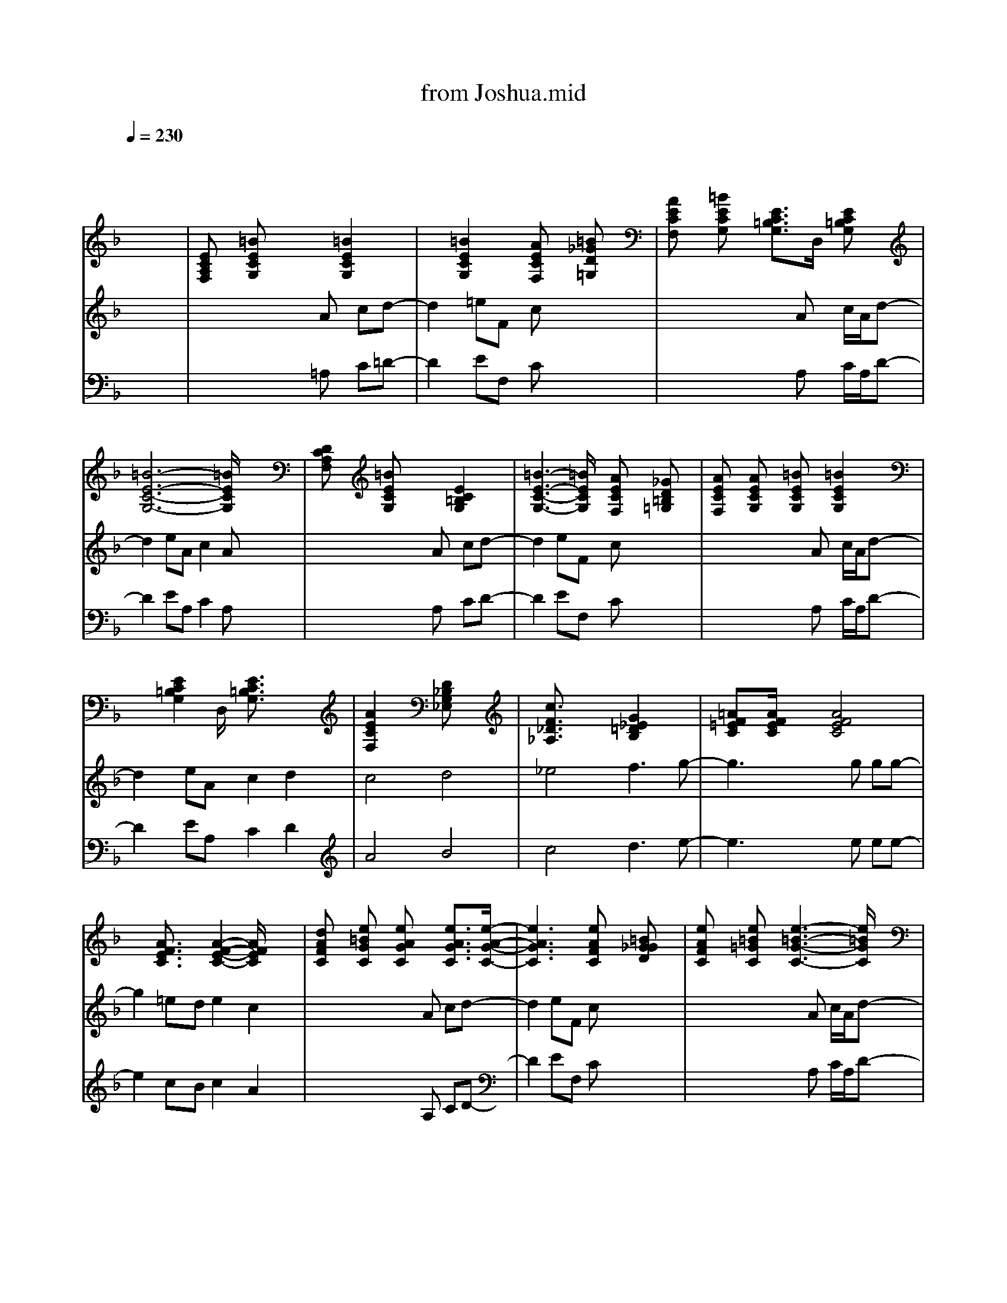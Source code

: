 X: 1
T: from Joshua.mid
M: 4/4
L: 1/8
Q:1/4=230
K:F % 1 flats
% untitled
% JOSHUA
V:1
% acc grand
%%MIDI program 0
x8| \
x8| \
x8| \
x8|
x8| \
% untitled
% JOSHUA
[ECA,F,]x [=BECG,]x2x/2[=B2E2C2G,2]x/2| \
x3/2[=B2E2C2G,2]x/2 [AECF,]x [=B_GD=G,]x| \
[AECF,]x [=BECG,]x [E3/2C3/2=B,3/2G,3/2]D,/2 [EC=B,G,]x|
[=B6-E6-C6-G,6-] [=B/2E/2C/2G,/2]x3/2| \
[DCA,F,]x [=BECG,]x2x/2[E2C2=B,2G,2]x/2| \
[=B3-E3-C3-G,3-][=B/2E/2C/2G,/2]x/2 [AECF,]x [_GD=B,=G,]x| \
[AECF,]x [AECG,]x [=BECG,]x/2[=B2E2C2G,2]x/2|
x3/2[E2C2=B,2G,2]D,/2 [E3/2C3/2=B,3/2G,3/2]x2x/2| \
[A2E2C2F,2] x2 [D_B,G,_E,]x3| \
[c3/2F3/2_D3/2_A,3/2]x2x/2 [G2_E2=D2B,2] x2| \
[=AF=EC]x/2[A/2F/2E/2C/2] x3/2[A4F4E4C4]x/2|
x3/2[A3/2F3/2E3/2C3/2]x [A2-F2-E2-C2-] [A/2F/2E/2C/2]x3/2| \
[dAFC]x [e=BGC]x [eAGC]x [e3/2A3/2G3/2C3/2][e/2-A/2-G/2-C/2-]| \
[e3A3G3C3]x [eAFC]x [=BG_GD]x| \
[eAFC]x [e=B=GC]x [e3-=B3-G3-C3-][e/2=B/2G/2C/2]x/2|
x3/2[e2=B2G2C2]D,/2 [e3/2=B3/2G3/2C3/2]x2x/2| \
[eAFC]x [=BGEC]x [AGEC]x [A2G2E2C2]| \
x3/2[=B2G2E2C2]x/2 [eAFC]x [=BG_GD]x| \
[AFEC]x [eA=GC]x [AGEC]x [A2G2E2C2]|
[e3-=B3-G3-C3-][e/2=B/2G/2C/2]x/2 [e=BGC]x/2D,/2 [e3/2=B3/2G3/2C3/2]x/2| \
[e3/2A3/2F3/2C3/2]D,/2 [eAFC]x [dG_E_B,]x [d2G2_E2B,2]| \
[c3_A3F3_D3]x [G_E=DB,]x/2[G2_E2D2B,2]x/2| \
x3/2[=e2=A2F2C2]D,/2 [e3/2A3/2F3/2C3/2]x2x/2|
[AFDB,]x/2[A2F2D2B,2][d4G4E4B,4]x/2| \
M: 3/4
L: 1/8
[d3-G3-_E3-A,3-] [d/2G/2_E/2A,/2]x/2[dG_EA,]x/2F,/2| \
[F_EC_A,]x[F2_E2C2_A,2][=B_GD_A,]x| \
x3/2[_E2_D2_B,2=G,2]_E,/2[_E3/2_D3/2B,3/2G,3/2]x/2|
[F3/2_D3/2B,3/2_G,3/2]_E,/2[F_DB,_G,] x[=EC=A,_G,]x| \
x3/2
M: 4/4
L: 1/8
[_A2_D2=B,2F,2]_D,/2 x[_D,_D,,] _A,=G,| \
[_E=B,_B,F,]x [_E2=B,2_B,2F,2] [_E=B,_A,F,]x [=D_B,=A,=E,]x| \
[D3/2B,3/2A,3/2E,3/2]C,/2 [DB,A,E,]x [GDC_A,]x/2[G2D2C2_A,2][c/2-F/2-=A,/2-]|
[c3F3A,3]x [_G3_D3B,3=G,3]x| \
x3/2[A2=D2C2F,2][=B4E4C4G,4]x/2| \
[=B3/2E3/2C3/2G,3/2]D,/2 [=BECG,]x [ECA,F,]x [=B_GD=G,]x| \
[ECA,F,]x [EC=B,G,]x2x/2[E2C2=B,2G,2]x/2|
[=BECG,]x/2[=B/2E/2C/2G,/2] x3/2[=B4E4C4G,4]x/2| \
x3/2[A2E2C2F,2]x/2 [=BECG,]x [=B2E2C2G,2]| \
[E3/2C3/2A,3/2G,3/2]D,/2 [ECA,G,]x [ECA,F,]x [=B_GD=G,]x| \
[AECF,]x [EC=B,G,]x [=B3E3C3G,3]x|
[EC=B,G,]x/2[E/2C/2=B,/2G,/2] x3/2[E4C4=B,4G,4]x/2| \
[ECA,F,]x/2[E2C2A,2F,2]x/2 [GD_B,_E,]x/2[G2D2B,2_E,2]x/2| \
[cF_D_A,]x [c2F2_D2_A,2] [G3/2_E3/2=D3/2B,3/2]C,/2 [G_EDB,]x| \
[=e6-=A6-F6-C6-] [e/2A/2F/2C/2]x3/2|
[A6-F6-E6-C6-] [A/2F/2E/2C/2]x3/2| \
[e3A3F3C3]x/2[e/2A/2F/2C/2] x4| \
x4 [AFDC]x/2[AFDC]x[A/2-F/2-D/2-C/2-]| \
[A6F6D6C6] x2|
x4 [dAFC]x/2[dAFC]x[d/2-A/2-F/2-C/2-]| \
[d6A6F6C6] x2| \
x8| \
[dAFC]x [_eB_G_D]x/2[=d3-A3-F3-C3-][d/2A/2F/2C/2]x/2[A/2-F/2-D/2-C/2-]|
[A4-F4-D4-C4-] [A3/2F3/2D3/2C3/2]x2x/2| \
[AFDC]x3 [c2=G2_E2B,2]  (3_E,B,C| \
[B3-_A3-F3-_D3-][B/2_A/2F/2_D/2]x/2 [cG_EB,]x2x/2[=e/2-=A/2-F/2-C/2-]| \
[e6-A6-F6-C6-] [e/2A/2F/2C/2]x3/2|
x8| \
[eAFC]x [fB_G_D]x/2[e3-A3-F3-C3-][e/2A/2F/2C/2]x| \
x8| \
[eAFC]x [fB_G_D]x/2[e3-A3-F3-C3-][e/2A/2F/2C/2]x|
x4 [=dAFC]x/2[dAFC]x[d/2-A/2-F/2-C/2-]| \
[d6A6F6C6] x2| \
x4 [eAFC]x/2[eAFC]x[e/2-A/2-F/2-C/2-]| \
[e6A6F6C6] x2|
[d3-A3-F3-C3-][d/2A/2F/2C/2][=G2-_E2-D2-B,2-][G/2_E/2D/2B,/2]  (3_E,B,C| \
[fc_A_D]x2x/2[G4_E4C4B,4][=e/2-=A/2-F/2-C/2-]| \
[e4-A4-F4-C4-] [e3/2A3/2F3/2C3/2]x2[A/2-F/2-=D/2-B,/2-]| \
[A3-F3-D3-B,3-][A/2F/2D/2B,/2][_d4_A4E4B,4]x/2|
[=d3G3_E3=A,3]x/2[d/2G/2_E/2A,/2] x2 [c2G2_E2_A,2]| \
M: 3/4
L: 1/8
[d4-G4-_E4-=A,4-][d3/2G3/2_E3/2A,3/2][G/2-_E/2-C/2-_A,/2-]| \
[G3_E3C3_A,3] x[_GD=B,_A,]x| \
[_E6_D6_B,6=G,6]|
[B3-_E3-_D3-_G,3-] [B/2_E/2_D/2_G,/2]x/2[=B=EC_G,]x| \
[_A3-_E3-C3-F,3-] [_A/2_E/2C/2F,/2]x/2[_A_ECF,]x/2_D,/2| \
[_E6=B,6_A,6F,6]| \
M: 4/4
L: 1/8
[=GC_B,_E,]x [G3/2C3/2B,3/2_E,3/2][c3-F3-_D3-_A,3-][c/2F/2_D/2_A,/2]x|
[F3/2=D3/2C3/2_A,3/2]=E,/2 [FDC_A,]x [B3-F3-_D3-G,3-][B/2F/2_D/2G,/2]x/2| \
M: 3/4
L: 1/8
[=d4-G4-_E4-=A,4-][d3/2G3/2_E3/2A,3/2][G/2-_E/2-C/2-_A,/2-]| \
[G3_E3C3_A,3] x[_GD=B,_A,]x| \
[_E6_D6_B,6=G,6]|
[B3-_E3-_D3-_G,3-] [B/2_E/2_D/2_G,/2]x/2[=B=EC_G,]x| \
[_A3-_E3-C3-F,3-] [_A/2_E/2C/2F,/2]x/2[_A_ECF,]x/2_D,/2| \
[_E6=B,6_A,6F,6]| \
M: 4/4
L: 1/8
[=GC_B,_E,]x [G3/2C3/2B,3/2_E,3/2][c3-F3-_D3-_A,3-][c/2F/2_D/2_A,/2]x|
[F3/2=D3/2C3/2_A,3/2]=E,/2 [FDC_A,]x [B3-F3-_D3-G,3-][B/2F/2_D/2G,/2]x/2| \
M: 3/4
L: 1/8
[=d4-G4-_E4-=A,4-][d3/2G3/2_E3/2A,3/2][G/2-_E/2-C/2-_A,/2-]| \
[G3_E3C3_A,3] x[_GD=B,_A,]x| \
[_E6_D6_B,6=G,6]|
[B3-_E3-_D3-_G,3-] [B/2_E/2_D/2_G,/2]x/2[=B=EC_G,]x| \
[_A3-_E3-C3-F,3-] [_A/2_E/2C/2F,/2]x/2[_A_ECF,]x/2_D,/2| \
[_E6=B,6_A,6F,6]| \
M: 4/4
L: 1/8
[=GC_B,_E,]x [G3/2C3/2B,3/2_E,3/2][c3-F3-_D3-_A,3-][c/2F/2_D/2_A,/2]x|
[F3/2=D3/2C3/2_A,3/2]=E,/2 [FDC_A,]x [B3-F3-_D3-G,3-][B/2F/2_D/2G,/2]x/2| \
[e3=A3F3C3]x/2[e/2A/2F/2C/2] x4| \
x4 [AF=DC]x/2[AFDC]x[A/2-F/2-D/2-C/2-]| \
[A6F6D6C6] x2|
x4 [dAFC]x/2[dAFC]x[d/2-A/2-F/2-C/2-]| \
[d6A6F6C6] x2| \
x8| \
[dAFC]x [_eB_G_D]x/2[=d3-A3-F3-C3-][d/2A/2F/2C/2]x/2[A/2-F/2-D/2-C/2-]|
[A4-F4-D4-C4-] [A3/2F3/2D3/2C3/2]x2x/2| \
[=e3A3F3C3]x/2[e/2A/2F/2C/2] x4| \
x4 [AFDC]x/2[AFDC]x[A/2-F/2-D/2-C/2-]| \
[A6F6D6C6] x2|
x4 [dAFC]x/2[dAFC]x[d/2-A/2-F/2-C/2-]| \
[d6A6F6C6] x2| \
x8| \
[dAFC]x [_eB_G_D]x/2[=d3-A3-F3-C3-][d/2A/2F/2C/2]x/2[A/2-F/2-D/2-C/2-]|
[A4-F4-D4-C4-] [A3/2F3/2D3/2C3/2]x2x/2| \
[AFDC]x3 [c2=G2_E2B,2]  (3_E,B,C| \
[B3-_A3-F3-_D3-][B/2_A/2F/2_D/2]x/2 [cG_EB,]x2x/2[=e/2-=A/2-F/2-C/2-]| \
[e6-A6-F6-C6-] [e/2A/2F/2C/2]x3/2|
x8| \
[eAFC]x [fB_G_D]x/2[e3-A3-F3-C3-][e/2A/2F/2C/2]x| \
x8| \
[eAFC]x [fB_G_D]x/2[e3-A3-F3-C3-][e/2A/2F/2C/2]x|
x4 [=dAFC]x/2[dAFC]x[d/2-A/2-F/2-C/2-]| \
[d6A6F6C6] x2| \
x4 [eAFC]x/2[eAFC]x[e/2-A/2-F/2-C/2-]| \
[e6A6F6C6] x2|
[d3-A3-F3-C3-][d/2A/2F/2C/2][=G2-_E2-D2-B,2-][G/2_E/2D/2B,/2]  (3_E,B,C| \
[fc_A_D]x2x/2[G4_E4C4B,4][=e/2-=A/2-F/2-C/2-]| \
[e4-A4-F4-C4-] [e3/2A3/2F3/2C3/2]x2[A/2-F/2-=D/2-B,/2-]| \
[A3-F3-D3-B,3-][A/2F/2D/2B,/2][_d4_A4E4B,4]x/2|
[=d3G3_E3=A,3]x/2[d/2G/2_E/2A,/2] x2 [c2G2_E2_A,2]| \
M: 3/4
L: 1/8
[d4-G4-_E4-=A,4-][d3/2G3/2_E3/2A,3/2][G/2-_E/2-C/2-_A,/2-]| \
[G3_E3C3_A,3] x[_GD=B,_A,]x| \
[_E6_D6_B,6=G,6]|
[B3-_E3-_D3-_G,3-] [B/2_E/2_D/2_G,/2]x/2[=B=EC_G,]x| \
[_A3-_E3-C3-F,3-] [_A/2_E/2C/2F,/2]x/2[_A_ECF,]x/2_D,/2| \
[_E6=B,6_A,6F,6]| \
M: 4/4
L: 1/8
[=GC_B,_E,]x [G3/2C3/2B,3/2_E,3/2][c3-F3-_D3-_A,3-][c/2F/2_D/2_A,/2]x|
[F3/2=D3/2C3/2_A,3/2]=E,/2 [FDC_A,]x [B3-F3-_D3-G,3-][B/2F/2_D/2G,/2]x/2| \
M: 3/4
L: 1/8
[=d4-G4-_E4-=A,4-][d3/2G3/2_E3/2A,3/2][G/2-_E/2-C/2-_A,/2-]| \
[G3_E3C3_A,3] x[_GD=B,_A,]x| \
[_E6_D6_B,6=G,6]|
[B3-_E3-_D3-_G,3-] [B/2_E/2_D/2_G,/2]x/2[=B=EC_G,]x| \
[_A3-_E3-C3-F,3-] [_A/2_E/2C/2F,/2]x/2[_A_ECF,]x/2_D,/2| \
[_E6=B,6_A,6F,6]| \
M: 4/4
L: 1/8
[=GC_B,_E,]x [G3/2C3/2B,3/2_E,3/2][c3-F3-_D3-_A,3-][c/2F/2_D/2_A,/2]x|
[F3/2=D3/2C3/2_A,3/2]=E,/2 [FDC_A,]x [B3-F3-_D3-G,3-][B/2F/2_D/2G,/2]x/2| \
M: 3/4
L: 1/8
[=d4-G4-_E4-=A,4-][d3/2G3/2_E3/2A,3/2][G/2-_E/2-C/2-_A,/2-]| \
[G3_E3C3_A,3] x[_GD=B,_A,]x| \
[_E6_D6_B,6=G,6]|
[B3-_E3-_D3-_G,3-] [B/2_E/2_D/2_G,/2]x/2[=B=EC_G,]x| \
[_A3-_E3-C3-F,3-] [_A/2_E/2C/2F,/2]x/2[_A_ECF,]x/2_D,/2| \
[_E6=B,6_A,6F,6]| \
M: 4/4
L: 1/8
[=GC_B,_E,]x [G3/2C3/2B,3/2_E,3/2][c3-F3-_D3-_A,3-][c/2F/2_D/2_A,/2]x|
[F3/2=D3/2C3/2_A,3/2]=E,/2 [FDC_A,]x [B3-F3-_D3-G,3-][B/2F/2_D/2G,/2]x/2| \
[e3=A3F3C3]x/2[e/2A/2F/2C/2] x4| \
x4 [AF=DC]x/2[AFDC]x[A/2-F/2-D/2-C/2-]| \
[A6F6D6C6] x2|
x4 [dAFC]x/2[dAFC]x[d/2-A/2-F/2-C/2-]| \
[d6A6F6C6] x2| \
x8| \
[dAFC]x [_eB_G_D]x/2[=d3-A3-F3-C3-][d/2A/2F/2C/2]x/2[A/2-F/2-D/2-C/2-]|
[A4-F4-D4-C4-] [A3/2F3/2D3/2C3/2]x2x/2| \
[dAFC]x [=e=B=GC]x [eAGC]x [e3/2A3/2G3/2C3/2][e/2-A/2-G/2-C/2-]| \
[e3A3G3C3]x [eAFC]x [=BG_GD]x| \
[eAFC]x [e=B=GC]x [e3-=B3-G3-C3-][e/2=B/2G/2C/2]x/2|
x3/2[e2=B2G2C2]D,/2 [e3/2=B3/2G3/2C3/2]x2x/2| \
[eAFC]x [=BGEC]x [AGEC]x [A2G2E2C2]| \
x3/2[=B2G2E2C2]x/2 [eAFC]x [=BG_GD]x| \
[AFEC]x [eA=GC]x [AGEC]x [A2G2E2C2]|
[e3-=B3-G3-C3-][e/2=B/2G/2C/2]x/2 [e=BGC]x/2D,/2 [e3/2=B3/2G3/2C3/2]x/2| \
[e3/2A3/2F3/2C3/2]D,/2 [eAFC]x [dG_E_B,]x [d2G2_E2B,2]| \
[c3_A3F3_D3]x [G_E=DB,]x/2[G2_E2D2B,2]x/2| \
x3/2[=e2=A2F2C2]D,/2 [e3/2A3/2F3/2C3/2]x2x/2|
[AFDB,]x/2[A2F2D2B,2][d4G4E4B,4]x/2| \
M: 3/4
L: 1/8
[d3-G3-_E3-A,3-] [d/2G/2_E/2A,/2]x/2[dG_EA,]x/2F,/2| \
[F_EC_A,]x[F2_E2C2_A,2][=B_GD_A,]x| \
x3/2[_E2_D2_B,2=G,2]_E,/2[_E3/2_D3/2B,3/2G,3/2]x/2|
[F3/2_D3/2B,3/2_G,3/2]_E,/2[F_DB,_G,] x[=EC=A,_G,]x| \
x3/2
M: 4/4
L: 1/8
[_A2_D2=B,2F,2]_D,/2 x[_D,_D,,] _A,=G,| \
[_E=B,_B,F,]x [_E2=B,2_B,2F,2] [_E=B,_A,F,]x [=D_B,=A,=E,]x| \
[D3/2B,3/2A,3/2E,3/2]C,/2 [DB,A,E,]x [GDC_A,]x/2[G2D2C2_A,2][c/2-F/2-=A,/2-]|
[c3F3A,3]x [_G3_D3B,3=G,3]x| \
[F4=D4A,4G,4] [G4D4B,4F,4]| \
[B4D4_A,4F,4] [B3_E3G,3F,3][dF=A,G,]| \
[dFA,G,]x/2[d/2F/2A,/2G,/2] [d4F4A,4G,4] x2|
[dFA,G,]x [d4F4A,4G,4] x2| \
[c8-F8-A,8-D,8-]|[c8-F8-A,8-D,8-]|[c8-F8-A,8-D,8-]|
[c8-F8-A,8-D,8-]|[c8-F8-A,8-D,8-]|[c8F8A,8D,8]|
V:2
% trumpet
%%MIDI program 56
x8| \
x8| \
x8| \
x8|
x8| \
x4 x
% untitled
% JOSHUA
A cd-| \
d2 =eF cx3| \
x4 xA c/2A/2d-|
d2 eA c2 Ax| \
x4 xA cd-| \
d2 eF cx3| \
x4 xA c/2A/2d-|
d2 eA c2 d2| \
c4 d4| \
_e4 f3g-| \
g3x2g gg-|
g2 =ed e2 c2| \
x4 xA cd-| \
d2 eF cx3| \
x4 xA c/2A/2d-|
d2 eA c2 Ax| \
x4 xA cd-| \
d2 eF cx3| \
x4 xA c/2A/2d-|
d2 eA c2 d2| \
c4 d4| \
_e4 f3g-| \
g4- gx3|
A4 B4| \
M: 3/4
L: 1/8
c6| \
c4_d2| \
B6|
B4=B2| \
M: 4/4
L: 1/8
_A6 x2| \
x3G _B_A G_G-| \
_G4 =G4|
c4 _d4| \
x4 x=A c=d-| \
d2 =eF cx3| \
x4 xA c/2A/2d-|
d2 eA c2 Ax| \
x4 xA cd-| \
d2 eF cx3| \
x4 xA c/2A/2d-|
d2 eA c2 d2| \
c4 d4| \
_e4 f3g-| \
g8-|
g6- gx| \
x8| \
x8| \
x8|
x8| \
x8| \
x8| \
x8|
x8| \
x8| \
x8| \
x8|
x8| \
x8| \
x8| \
x8|
x8| \
x8| \
x8| \
x8|
x8| \
x8| \
x8| \
x8|
x8| \
x8| \
x8| \
x8|
x8| \
x8| \
x8| \
x8|
x8| \
x8| \
x8| \
x8|
x8| \
x8| \
x8| \
x8|
x8| \
x8| \
x8| \
x8|
x8| \
x8| \
x8| \
x8|
x8| \
x8| \
x8| \
x8|
x4 x/2
M: 3/4
L: 1/8
M: 4/4
L: 1/8
M: 3/4
L: 1/8
M: 4/4
L: 1/8
M: 3/4
L: 1/8
M: 4/4
L: 1/8
d/2x/2c/2 x2| \
x2 d/2xc/2 x3x/2c/2| \
d3/2xc3/2 x/2_ecx3/2| \
x2 _ex/2cx3c/2|
_e3/2x/2 cx d/2xA/2- [B/2-A/2]B/2x/2c/2| \
x3/2d/2 x3/2d/2 c>B Ax/2G/2-| \
Gx/2G/2- [A/2-G/2]AF-[G/2F/2]x =E3/2F/2-| \
FD2E<CD x2|
x4 x3/2D/2- [E/2-D/2]EF/2-| \
F2 D>E F/2EF/2- [G/2-F/2]G/2-[A/2G/2-]G/2| \
B>A G3/2F/2 x3x/2e/2-| \
ed<c=B d>c _B/2x/2A/2x/2|
G/2xA/2 x3x/2G>BG/2| \
c3/2x/2 Ax/2d3/2x/2cx_e/2| \
x4 x3/2d/2 g/2xf/2| \
=e/2 (3cAeG/2x/2c/2 F/2-[c/2F/2]A/2x/2 G/2D/2x|
x3A F/2-[c/2F/2]A/2x/2 G/2D/2x| \
x2 F/2-[c/2F/2]A/2x/2 G/2x/2D/2x2x/2| \
x3A A>B c/2d3/2-| \
d/2x4xd<ad/2-|
[_a/2-d/2]_axdx/2 g>d f/2>g/2f/2x/2| \
d/2c=A/2- [c/2-A/2]cdx3x/2| \
c3/2x/2 _d3/2x/2  (3=d2c2B2| \
G-[A/2-G/2]A/2 FG  (3AGF  (3GED|
C3-C/2E/2 
M: 3/4
L: 1/8
F2| \
G2A2B2| \
c2d2x/2d/2_e-| \
_e2G2_G2-|
_G4_d2-| \
_d2F2=E2-| \
E4x3/2
M: 4/4
L: 1/8
c/2 x3/2A/2| \
x/2=d2xcxA/2 x/2e3/2-|
ex/2fe>d
M: 3/4
L: 1/8
c>B/2-| \
B/2c/2x/2d/2x/2e/2 d/2c/2B/2xA/2| \
x/2=Gx/2B2c2| \
x3/2_e>fg/2_a<_a|
g4f2-| \
f2_a2gf| \
=ed=A _d
M: 4/4
L: 1/8
=dx ef| \
gf/2g/2 a3-a/2x/2 a2-|
a2 x4 x/2
M: 3/4
L: 1/8
d'/-2-| \
d'2-d'/2xa/2 (3c'gf| \
_e3/2d/2_A/2x_d/2_e2-| \
_eg3b2-|
bx_a3x| \
gf_e _d=d2| \
c=AB2
M: 4/4
L: 1/8
 (3cBG A3/2x/2| \
B2 cA _dB G_G|
=ec A=G x4| \
x2 A3/2c3/2x/2c2A/2-| \
A/2c2=d3/2 x4| \
x2 A3/2cxc3/2x|
Ac3/2-[c/2A/2-]A/2x4x/2| \
x2 Ax/2cxc3/2x/2A/2-| \
A/2c3/2 x/2d3/2 x4| \
x2 A3/2cxcxA/2|
x8| \
xA c2<d2 eF| \
cx6x| \
xA c/2A/2d3 eA|
c2 Ax4x| \
xA c2<d2 eF| \
cx6x| \
xA c/2A/2d3 eA|
c2 d2 c4| \
d4 _e4| \
f3g4-g-| \
gx3 A4|
B4 
M: 3/4
L: 1/8
c2-| \
c4c2-| \
c2_d2B2-| \
B4B2-|
B2=B2
M: 4/4
L: 1/8
_A4-| \
_A2 x4 xG| \
_B_A G_G4-_G| \
=G4 c4|
_d4 =e4| \
f4 _a4| \
g3g4-g-| \
g8-|
g4 F4-|F8-|F8-|F8-|
F8-|F8-|F4 
V:3
% tenor
%%MIDI program 66
x8| \
x8| \
x8| \
x8|
x8| \
x4 x
% untitled
% JOSHUA
=A, C=D-| \
D2 EF, Cx3| \
x4 xA, C/2A,/2D-|
D2 EA, C2 A,x| \
x4 xA, CD-| \
D2 EF, Cx3| \
x4 xA, C/2A,/2D-|
D2 EA, C2 D2| \
A4 B4| \
c4 d3e-| \
e3x2e ee-|
e2 cB c2 A2| \
x4 xA, CD-| \
D2 EF, Cx3| \
x4 xA, C/2A,/2D-|
D2 EA, C2 A,x| \
x4 xA, CD-| \
D2 EF, Cx3| \
x4 xA, C/2A,/2D-|
D2 EA, C2 D2| \
A4 B4| \
c4 d3e-| \
e4- ex3|
F4 E4| \
M: 3/4
L: 1/8
C6| \
C4_D2| \
B,6|
B,4=B,2| \
M: 4/4
L: 1/8
_A,6 x2| \
x6 x=D-| \
D4 _E4|
F4 _G4| \
x4 x=A, CD-| \
D2 =EF, Cx3| \
x4 xA, C/2A,/2D-|
D2 EA, C2 A,x| \
x4 xA, CD-| \
D2 EF, Cx3| \
x4 xA, C/2A,/2D-|
D2 EA, C2 D2| \
A4 _B4| \
c4 d3e-| \
e8-|
e6- ex| \
x4 x3/2e/2- [e/2d/2]xc/2| \
dc/2x/2 B>A B/2xc/2- [c/2F/2]x/2=G| \
x3 (3Fdcd A>c|
A>c d>c dx/2exf/2-| \
f4- f3/2xg_a/2-| \
_a/2x=a/2 x6| \
x8|
a/2-[a/2g/2]x/2f/2 g-[g/2f/2-]f/2 e>f e3/2x/2| \
 (3e2d2c2  (3ded c/2x=B/2| \
cx/2d/2 x4  (3c=BA| \
=B3/2c4-c/2 =B3/2c/2-|
c/2x6xA/2| \
c>A =B>c d>A =B>d| \
c>A _Bd G3/2x2x/2| \
x3x/2F/2 A/2xB<cA/2|
Bc AB<cF<AB/2x/2| \
c>F A>B c/2x3x/2| \
x3/2F/2 A/2x/2B<cA x3/2F/2-| \
F2 x/2AGx3x/2|
 (3d2c2A2  (3AGF G3/2E/2| \
 (3B2c2d2  (3c2d2_e2| \
d4 x2 cx/2A/2| \
x/2c-[c/2A/2-] A/2x/2 (3G2A2G2F-|
F/2C4-C/2x B2| \
M: 3/4
L: 1/8
A3 x/2G/2F3/2x/2| \
G2B3/2x/2=E3/2x/2| \
_E3 D/2x/2C/2x3/2|
F/2x3/2_G/2x3/2_A/2x3/2| \
_d/2 (3c_ABF/2 x_A/2B/2_E/2=E/2| \
x/2F4x/2_E/2>=B,/2| \
M: 4/4
L: 1/8
_B,2 C3/2B,/2 x/2B/2=A/2=G/2 F/2G/2A/2B/2|
c/2=d/2=e/2g/2 _a2 =ax  (3fag| \
M: 3/4
L: 1/8
a2g2f2| \
_e2f/2_e/2 x/2c/2x3/2d/2| \
=edc Bcx|
B3/2d/2c xGx| \
B_d (3gf_eFx| \
x2c ABc| \
M: 4/4
L: 1/8
FG B>=B _d_e =d_A|
 (3c=B=A _A=B3/2c/2x/2=B/2 =Ac| \
M: 3/4
L: 1/8
 (3_BAGd3/2x2x/2| \
 (3a2g2a2 (3b_a_g| \
b3/2x2x/2=g3/2d/2|
BxG x_A3/2f/2-| \
f/2-[f/2_d/2-]_dx2B3/2g/2-| \
g/2-[g/2=d/2-]dx/2B-[c/2-B/2]cd-| \
d/2x3/2
M: 4/4
L: 1/8
 (3c2=A2d2 c2|
x/2FG/2 F3/2x/2 D3/2x/2 F>G| \
A>G A/2x/2B c3/2dxf/2-| \
f8-| \
f4 d3/2x/2 c3/2d/2-|
d/2xAx4x3/2| \
x3x/2g/2- [a/2-g/2]a/2x/2f/2- [g/2-f/2]g/2x/2d/2-| \
d/2xf3/2=e/2f/2- f3/2dx3/2| \
d/2f>df_A2-_A/2 dB|
G>=A _d2<=d2 c3/2x/2| \
d3/2x6x/2| \
x8| \
x8|
x8| \
x8| \
x8| \
x8|
x8| \
x8| \
x8| \
x8|
x8| \
x8| \
x8| \
x8|
x8| \
x8| \
x8| \
x8|
x8| \
x8| \
x8| \
x8|
x8| \
x8| \
x8| \
x8|
x8| \
x8| \
x8| \
x8|
x8| \
x8| \
x8| \
x8|
x8| \
x8| \
x8| \
x8|
x8| \
x8| \
x8| \
x8|
x8| \
x8| \
x8| \
x8|
x8| \
x8| \
x8| \
x8|
x8| \
x
M: 3/4
L: 1/8
M: 4/4
L: 1/8
M: 3/4
L: 1/8
M: 4/4
L: 1/8
M: 3/4
L: 1/8
M: 4/4
L: 1/8
A, C2<D2 EF,| \
Cx6x| \
xA, C/2A,/2D3 EA,|
C2 A,x4x| \
xA, C2<D2 EF,| \
Cx6x| \
xA, C/2A,/2D3 EA,|
C2 D2 A4| \
B4 c4| \
d3e4-e-| \
ex3 F4|
E4 
M: 3/4
L: 1/8
C2-| \
C4C2-| \
C2_D2B,2-| \
B,4B,2-|
B,2=B,2
M: 4/4
L: 1/8
_A,4-| \
_A,2 x6| \
x3=D4-D| \
_E4 F4|
_G4 =G4| \
D4 _D4| \
_E3=E4-E-| \
E8-|
E4 F,4-|F,8-|F,8-|F,8-|
F,8-|F,8-|F,4 
